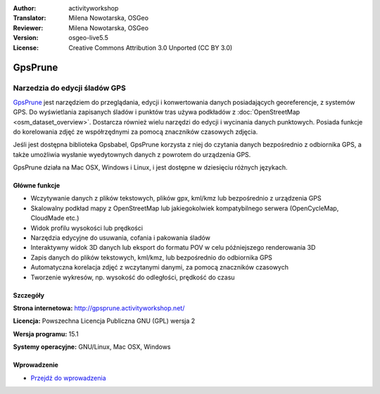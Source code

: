 :Author: activityworkshop
:Translator: Milena Nowotarska, OSGeo
:Reviewer: Milena Nowotarska, OSGeo
:Version: osgeo-live5.5
:License: Creative Commons Attribution 3.0 Unported (CC BY 3.0)

.. _gpsprune-overview-pl:

.. image:: /images/project_logos/logo-prune.png
  :alt: project logo
  :align: right
  :target: http://gpsprune.activityworkshop.net/


GpsPrune
================================================================================

Narzedzia do edycji śladów GPS
~~~~~~~~~~~~~~~~~~~~~~~~~~~~~~~~~~~~~~~~~~~~~~~~~~~~~~~~~~~~~~~~~~~~~~~~~~~~~~~~

`GpsPrune <http://gpsprune.activityworkshop.net/>`_ jest narzędziem do przeglądania,
edycji i konwertowania danych posiadających georeferencje, z systemów GPS. 
Do wyświetlania zapisanych śladów i punktów tras używa podkładów z 
:doc:`OpenStreetMap <osm_dataset_overview>`. Dostarcza również wielu
narzędzi do edycji i wycinania danych punktowych. Posiada funkcje do korelowania 
zdjęć ze współrzędnymi za pomocą znaczników czasowych zdjęcia.

Jeśli jest dostępna biblioteka Gpsbabel, GpsPrune korzysta z niej do czytania 
danych bezpośrednio z odbiornika GPS, a także umożliwia wysłanie wyedytownych 
danych z powrotem do urządzenia GPS.

GpsPrune działa na Mac OSX, Windows i Linux, i jest dostępne w dziesięciu 
różnych językach.

Główne funkcje
--------------------------------------------------------------------------------

.. image:: /images/projects/prune/prune_denver.png
  :scale: 50 %
  :alt: screenshot
  :align: right

* Wczytywanie danych z plików tekstowych, plików gpx, kml/kmz lub bezpośrednio z urządzenia GPS
* Skalowalny podkład mapy z OpenStreetMap lub jakiegokolwiek kompatybilnego serwera (OpenCycleMap, CloudMade etc.)
* Widok profilu wysokości lub prędkości
* Narzędzia edycyjne do usuwania, cofania i pakowania śladów
* Interaktywny widok 3D danych lub eksport do formatu POV w celu późniejszego renderowania 3D
* Zapis danych do plików tekstowych, kml/kmz, lub bezpośrednio do odbiornika GPS
* Automatyczna korelacja zdjęć z wczytanymi danymi, za pomocą znaczników czasowych
* Tworzenie wykresów, np. wysokość do odległości, prędkość do czasu

Szczegóły
--------------------------------------------------------------------------------

**Strona internetowa:** http://gpsprune.activityworkshop.net/

**Licencja:** Powszechna Licencja Publiczna GNU (GPL) wersja 2

**Wersja programu:** 15.1

**Systemy operacyjne:** GNU/Linux, Mac OSX, Windows


Wprowadzenie
--------------------------------------------------------------------------------

* `Przejdź do wprowadzenia <../quickstart/gpsprune_quickstart.html>`_

